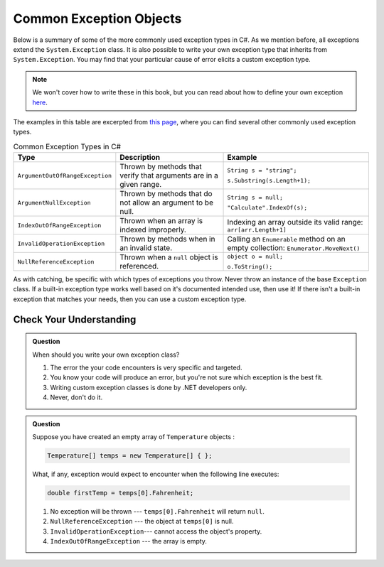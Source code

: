 Common Exception Objects
========================

Below is a summary of some of the more commonly used exception types in C#. As we mention before, all exceptions extend the 
``System.Exception`` class. It is also possible to write your own exception type that inherits from ``System.Exception``. You 
may find that your particular cause of error elicits a custom exception type. 

.. admonition:: Note

   We won't cover how to write these in this book, but you can read about how to define your own exception 
   `here <https://docs.microsoft.com/en-us/dotnet/csharp/programming-guide/exceptions/creating-and-throwing-exceptions#defining-exception-classes>`__.

The examples in this table are excerpted from 
`this page <https://docs.microsoft.com/en-us/dotnet/api/system.exception?view=netframework-4.8#choosing-standard-exceptions>`__,
where you can find several other commonly used exception types.

.. list-table:: Common Exception Types in C#
   :header-rows: 1

   * - Type
     - Description
     - Example
   * - ``ArgumentOutOfRangeException``
     - Thrown by methods that verify that arguments are in a given range.
     - ``String s = "string";`` 

       ``s.Substring(s.Length+1);``
   * - ``ArgumentNullException``
     - Thrown by methods that do not allow an argument to be null.
     - ``String s = null;`` 
     
       ``"Calculate".IndexOf(s);``
   * - ``IndexOutOfRangeException``
     - Thrown when an array is indexed improperly.
     - Indexing an array outside its valid range: ``arr[arr.Length+1]``
   * - ``InvalidOperationException``
     - Thrown by methods when in an invalid state.	
     - Calling an ``Enumerable`` method on an empty collection: ``Enumerator.MoveNext()``
   * - ``NullReferenceException``
     - Thrown when a ``null`` object is referenced.	
     - ``object o = null;``

       ``o.ToString();``
   

As with catching, be specific with which types of exceptions you throw. Never throw an instance of the base ``Exception`` class. 
If a built-in exception type works well based on it's documented intended use, then use it! If there 
isn't a built-in exception that matches your needs, then you can use a custom exception type.

Check Your Understanding
------------------------

.. admonition:: Question

   When should you write your own exception class?

   #. The error the your code encounters is very specific and targeted.
   #. You know your code will produce an error, but you're not sure which exception is the best fit.
   #. Writing custom exception classes is done by .NET developers only.
   #. Never, don't do it.

.. ans: a, The error the your code encounters is very specific and targeted.

.. admonition:: Question

   Suppose you have created an empty array of ``Temperature`` objects :

   .. sourcecode:: c#

      Temperature[] temps = new Temperature[] { };

   What, if any, exception would expect to encounter when the following line executes:

   .. sourcecode:: c#

      double firstTemp = temps[0].Fahrenheit;

   #. No exception will be thrown --- ``temps[0].Fahrenheit`` will return ``null``.
   #. ``NullReferenceException`` --- the object at ``temps[0]`` is null.
   #. ``InvalidOperationException``--- cannot access the object's property.
   #. ``IndexOutOfRangeException`` --- the array is empty.

.. ans: d, ``IndexOutOfRangeException`` --- the array is empty.

